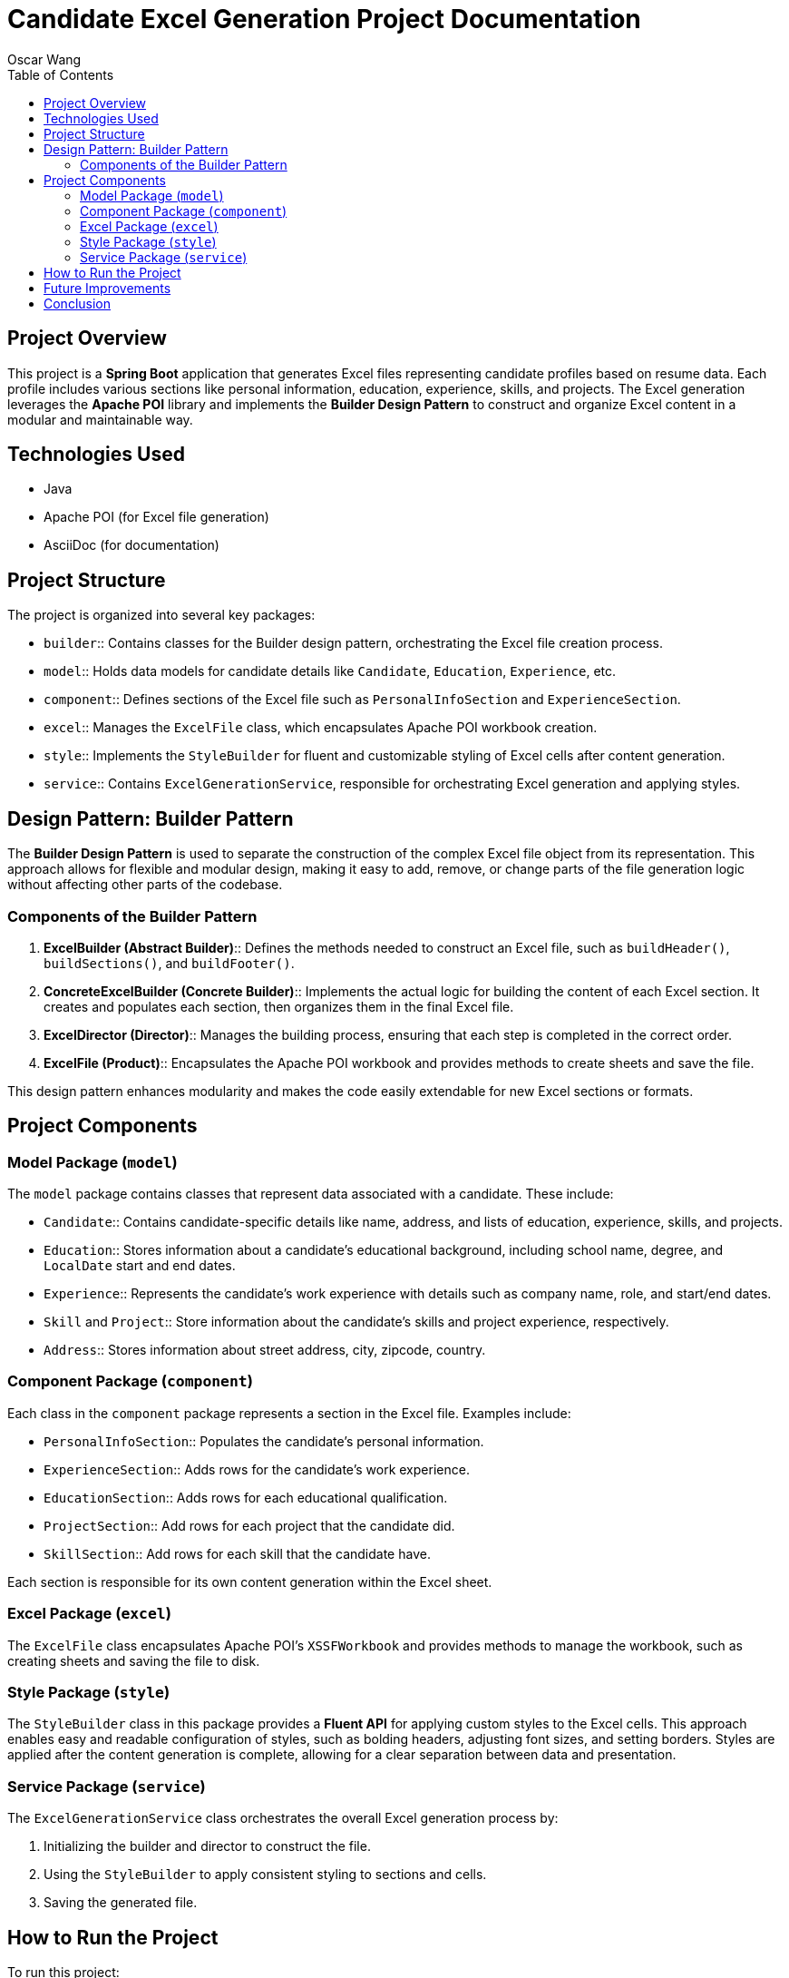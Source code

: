 = Candidate Excel Generation Project Documentation
Oscar Wang
:doctype: book
:toc: left
:toclevels: 3

== Project Overview

This project is a **Spring Boot** application that generates Excel files representing candidate profiles based on resume data. Each profile includes various sections like personal information, education, experience, skills, and projects. The Excel generation leverages the **Apache POI** library and implements the **Builder Design Pattern** to construct and organize Excel content in a modular and maintainable way.

== Technologies Used

* Java
* Apache POI (for Excel file generation)
* AsciiDoc (for documentation)

== Project Structure

The project is organized into several key packages:

- `builder`:: Contains classes for the Builder design pattern, orchestrating the Excel file creation process.
- `model`:: Holds data models for candidate details like `Candidate`, `Education`, `Experience`, etc.
- `component`:: Defines sections of the Excel file such as `PersonalInfoSection` and `ExperienceSection`.
- `excel`:: Manages the `ExcelFile` class, which encapsulates Apache POI workbook creation.
- `style`:: Implements the `StyleBuilder` for fluent and customizable styling of Excel cells after content generation.
- `service`:: Contains `ExcelGenerationService`, responsible for orchestrating Excel generation and applying styles.

== Design Pattern: Builder Pattern

The **Builder Design Pattern** is used to separate the construction of the complex Excel file object from its representation. This approach allows for flexible and modular design, making it easy to add, remove, or change parts of the file generation logic without affecting other parts of the codebase.

=== Components of the Builder Pattern

1. **ExcelBuilder (Abstract Builder)**::
Defines the methods needed to construct an Excel file, such as `buildHeader()`, `buildSections()`, and `buildFooter()`.

2. **ConcreteExcelBuilder (Concrete Builder)**::
Implements the actual logic for building the content of each Excel section. It creates and populates each section, then organizes them in the final Excel file.

3. **ExcelDirector (Director)**::
Manages the building process, ensuring that each step is completed in the correct order.

4. **ExcelFile (Product)**::
Encapsulates the Apache POI workbook and provides methods to create sheets and save the file.

This design pattern enhances modularity and makes the code easily extendable for new Excel sections or formats.

== Project Components

=== Model Package (`model`)

The `model` package contains classes that represent data associated with a candidate. These include:

- `Candidate`:: Contains candidate-specific details like name, address, and lists of education, experience, skills, and projects.
- `Education`:: Stores information about a candidate's educational background, including school name, degree, and `LocalDate` start and end dates.
- `Experience`:: Represents the candidate's work experience with details such as company name, role, and start/end dates.
- `Skill` and `Project`:: Store information about the candidate's skills and project experience, respectively.
- `Address`:: Stores information about street address, city, zipcode, country.

=== Component Package (`component`)

Each class in the `component` package represents a section in the Excel file. Examples include:

- `PersonalInfoSection`:: Populates the candidate's personal information.
- `ExperienceSection`:: Adds rows for the candidate's work experience.
- `EducationSection`:: Adds rows for each educational qualification.
- `ProjectSection`:: Add rows for each project that the candidate did.
- `SkillSection`:: Add rows for each skill that the candidate have.

Each section is responsible for its own content generation within the Excel sheet.

=== Excel Package (`excel`)

The `ExcelFile` class encapsulates Apache POI's `XSSFWorkbook` and provides methods to manage the workbook, such as creating sheets and saving the file to disk.

=== Style Package (`style`)

The `StyleBuilder` class in this package provides a **Fluent API** for applying custom styles to the Excel cells. This approach enables easy and readable configuration of styles, such as bolding headers, adjusting font sizes, and setting borders. Styles are applied after the content generation is complete, allowing for a clear separation between data and presentation.

=== Service Package (`service`)

The `ExcelGenerationService` class orchestrates the overall Excel generation process by:

1. Initializing the builder and director to construct the file.
2. Using the `StyleBuilder` to apply consistent styling to sections and cells.
3. Saving the generated file.

== How to Run the Project

To run this project:

1. Clone the repository and navigate to the project directory.
2. Ensure that the necessary dependencies are installed.
3. Run the `Main` class to generate an example Excel file with sample data.
4. The output file `candidate_info.xlsx` should appear in your project directory.

== Future Improvements

Possible extensions to this project include:

- Adding support for more sections, such as certifications or awards.
- Enhancing the `StyleBuilder` to support additional styles, such as cell background colors or custom fonts.
- Implementing validation rules for candidate data to ensure completeness and accuracy.

== Conclusion

This project showcases an effective use of the Builder Design Pattern for constructing complex Excel files in a structured, modular way. The pattern, combined with a fluent-style `StyleBuilder`, enables clear separation between data generation and presentation, making the project easy to maintain, extend, and customize.

